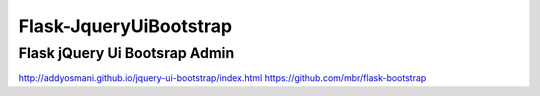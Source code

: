 =======================
Flask-JqueryUiBootstrap
=======================

Flask jQuery Ui Bootsrap Admin
------------------------------


http://addyosmani.github.io/jquery-ui-bootstrap/index.html
https://github.com/mbr/flask-bootstrap